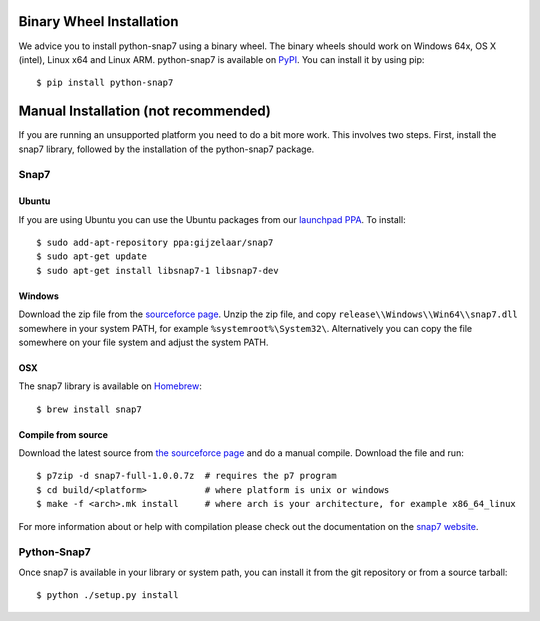 Binary Wheel Installation
=========================

We advice you to install python-snap7 using a binary wheel. The binary wheels
should work on Windows 64x, OS X (intel), Linux x64 and Linux ARM.
python-snap7 is available on `PyPI <https://pypi.python.org/pypi/python-snap7/>`_. You can install
it by using pip::

  $ pip install python-snap7


Manual Installation (not recommended)
=====================================

If you are running an unsupported platform you need to do a bit more work.
This involves two steps. First, install the snap7 library,
followed by the installation of the python-snap7 package.

Snap7
-----

Ubuntu
~~~~~~

If you are using Ubuntu you can use the Ubuntu packages from our
`launchpad PPA <https://launchpad.net/~gijzelaar/+archive/snap7>`_. To install::

    $ sudo add-apt-repository ppa:gijzelaar/snap7
    $ sudo apt-get update
    $ sudo apt-get install libsnap7-1 libsnap7-dev

Windows
~~~~~~~

Download the zip file from the
`sourceforce page <https://sourceforge.net/projects/snap7/files/>`_.
Unzip the zip file, and copy ``release\\Windows\\Win64\\snap7.dll`` somewhere
in your system PATH, for example ``%systemroot%\System32\``. Alternatively you can
copy the file somewhere on your file system and adjust the system PATH.

OSX
~~~

The snap7 library is available on `Homebrew <https://brew.sh/>`_::

  $ brew install snap7


Compile from source
~~~~~~~~~~~~~~~~~~~

Download the latest source from
`the sourceforce page <https://sourceforge.net/projects/snap7/files/>`_ and do
a manual compile. Download the file and run::

     $ p7zip -d snap7-full-1.0.0.7z  # requires the p7 program
     $ cd build/<platform>           # where platform is unix or windows
     $ make -f <arch>.mk install     # where arch is your architecture, for example x86_64_linux

For more information about or help with compilation please check out the
documentation on the `snap7 website <https://snap7.sourceforge.net/>`_.


Python-Snap7
------------

Once snap7 is available in your library or system path, you can install it from the git
repository or from a source tarball::

  $ python ./setup.py install
